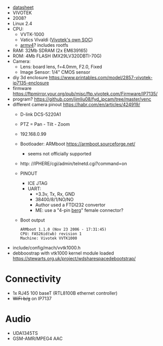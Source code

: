 - [[https://www.sourcesecurity.com/datasheets/vivotek-ip7135-ip7137/co-1795-ga/ip7135datasheet.pdf][datasheet]]
- VIVOTEK
- 2008?
- Linux 2.4
- CPU:
  - VVTK-1000
  - Vatics Vivaldi ([[https://www.vivotek.com/company/about_us/milestone][Vivotek's own SOC]])
  - [[https://github.com/AFLplusplus/AFLplusplus/issues/733][armv4]]? includes rootfs

- RAM: 32Mb SDRAM (2x EM639165)
- ROM: 4Mb FLASH (MX29LV320DBTI-70G)
- Camera:
  - Lens: board lens, f=4.0mm, F2.0, Fixed
  - Image Sensor: 1/4" CMOS sensor

- diy 3d enclosure https://www.printables.com/model/2857-vivotek-ip7135-enclosure
- firmware https://ftpmirror.your.org/pub/misc/ftp.vivotek.com/Firmware/IP7135/
- program? https://github.com/jimliu08/fyd_ipcam/tree/master/venc
- different camera pinout https://habr.com/en/articles/424919/
  - D-link DCS-5220A1
  - PTZ = Pan - Tilt - Zoom
  - 192.168.0.99
  - Bootloader: ARMboot https://armboot.sourceforge.net/
    - seems not officially supported
  - http: //IPHERE/cgi/admin/telnetd.cgi?command=on
  - PINOUT [[https://habrastorage.org/r/w1560/webt/t-/z1/zu/t-z1zudcynj2vjmg29sqnwppyzu.jpeg]]
    - ICE JTAG
    - UART:
      - +3.3v, Tx, Rx, GND
      - 38400/8/1/NO/NO
      - Author used a FTDI232 convertor
      - ME: use a "4-pin [[https://en.wikipedia.org/wiki/Berg_connector][berg]]" female connector?
  - Boot output
    #+begin_src
      ARMboot 1.1.0 (Nov 23 2006 - 17:31:45)
      CPU: FA526id(wb) revision 1
      Machine: Vivotek VVTK1000
    #+end_src
- include/config/mach/vvtk1000.h
- debboostrap with vtk1000 kernel module loaded https://stewarts.org.uk/project/wdsharespacedebootstrap/


* Connectivity
- 1x RJ45 100 baseT (RTL8100B ethernet controller)
- +WiFi b/g+ on IP7137
* Audio
- UDA1345TS
- GSM-AMR/MPEG4 AAC

